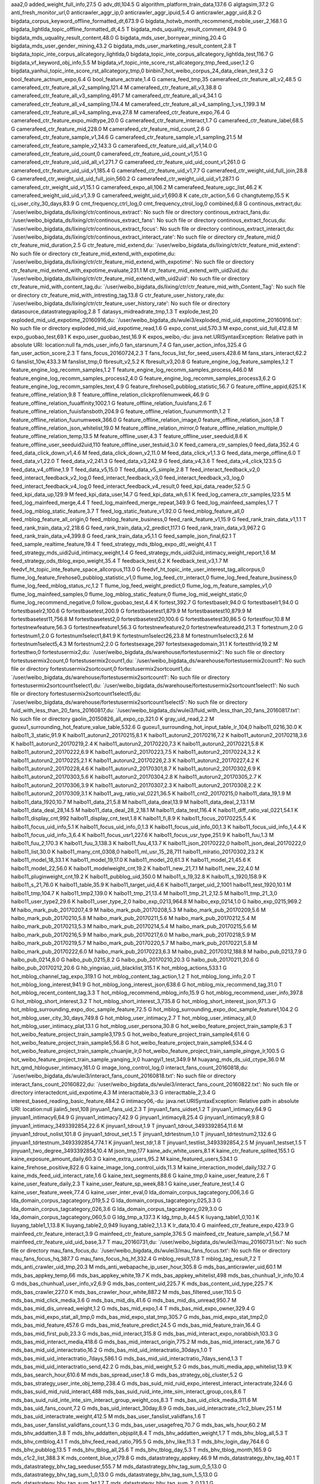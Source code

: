 aaa2,0
added_weight_full_info,27.5 G
adv_dtl,104.5 G
algorithm_platform_train_data,137.6 G
algtagsim,37.2 G
anti_fresh_monitor_url,0
anticrawler_aggr_ip,0
anticrawler_aggr_ipuid,5.4 G
anticrawler_aggr_uid,8.2 G
bigdata_corpus_keyword_offline_formatted_dt,673.9 G
bigdata_hotwb_month_recommend_mobile_user_2,168.1 G
bigdata_lightlda_topic_offline_formatted_dt,4.5 T
bigdata_mds_uquality_result_comment,494.9 G
bigdata_mds_uquality_result_content,48.0 G
bigdata_mds_user_bornyear_mining,20.4 G
bigdata_mds_user_gender_mining,43.2 G
bigdata_mds_user_marketing_result_content,2.8 T
bigdata_topic_inte_corpus_allcategory_lightlda,0
bigdata_topic_inte_corpus_allcategory_lightlda_test,116.7 G
bigdata_vf_keyword_obj_info,5.5 M
bigdata_vf_topic_inte_score_rst_allcategory_tmp_feed_user,1.2 G
bigdata_yanhui_topic_inte_score_rst_allcategory_tmp,0
binbin7_hot_weibo_corpus_24_data_clean_test,3.2 G
bool_feature_actnum_expo,6.4 G
bool_feature_actrate,1.4 G
camera_feed_tmp,35
camerafeed_ctr_feature_all_v2,48.5 G
camerafeed_ctr_feature_all_v2_sampling,121.4 M
camerafeed_ctr_feature_all_v3,38.8 G
camerafeed_ctr_feature_all_v3_sampling,491.7 M
camerafeed_ctr_feature_all_v4,34.1 G
camerafeed_ctr_feature_all_v4_sampling,174.4 M
camerafeed_ctr_feature_all_v4_sampling_1_vs_1,199.3 M
camerafeed_ctr_feature_all_v4_sampling_eva,27.8 M
camerafeed_ctr_feature_expo,76.4 G
camerafeed_ctr_feature_expo_midtype,20.0 G
camerafeed_ctr_feature_interact,1.7 G
camerafeed_ctr_feature_label,68.5 G
camerafeed_ctr_feature_mid,228.0 M
camerafeed_ctr_feature_mid_count,2.6 G
camerafeed_ctr_feature_sample_v1,34.6 G
camerafeed_ctr_feature_sample_v1_sampling,21.5 M
camerafeed_ctr_feature_sample_v2,143.3 G
camerafeed_ctr_feature_uid_all_v1,14.0 G
camerafeed_ctr_feature_uid_count,0
camerafeed_ctr_feature_uid_count_v1,15.1 G
camerafeed_ctr_feature_uid_uid_all_v1,271.7 G
camerafeed_ctr_feature_uid_uid_count_v1,261.0 G
camerafeed_ctr_feature_uid_uid_v1,185.4 G
camerafeed_ctr_feature_uid_v1,7.7 G
camerafeed_ctr_weight_uid_full_join,28.8 G
camerafeed_ctr_weight_uid_uid_full_join,560.2 G
camerafeed_ctr_weight_uid_uid_v1,287.1 G
camerafeed_ctr_weight_uid_v1,15.1 G
camerafeed_expo_all,106.2 M
camerafeed_feature_ugc_list,46.2 K
camerafeed_weight_uid_uid_v1,3.9 G
camerafeed_weight_uid_v1,690.8 K
cate_ctr_action,5.6 G
changtutemp,15.5 K
cj_user_city_30_days,83.9 G
cmt_frequency_ctrl_log,0
cmt_frequency_ctrol_log,0
combined,6.8 G
continous_extract,du: `/user/weibo_bigdata_ds/lixing/ctr/continous_extract': No such file or directory
continous_extract_fans,du: `/user/weibo_bigdata_ds/lixing/ctr/continous_extract_fans': No such file or directory
continous_extract_focus,du: `/user/weibo_bigdata_ds/lixing/ctr/continous_extract_focus': No such file or directory
continous_extract_interact,du: `/user/weibo_bigdata_ds/lixing/ctr/continous_extract_interact_rate': No such file or directory
ctr_feature_mid,0
ctr_feature_mid_duration,2.5 G
ctr_feature_mid_extend,du: `/user/weibo_bigdata_ds/lixing/ctr/ctr_feature_mid_extend': No such file or directory
ctr_feature_mid_extend_with_expotime,du: `/user/weibo_bigdata_ds/lixing/ctr/ctr_feature_mid_extend_with_expotime': No such file or directory
ctr_feature_mid_extend_with_expotime_evaluate,231.1 M
ctr_feature_mid_extend_with_uid2uid,du: `/user/weibo_bigdata_ds/lixing/ctr/ctr_feature_mid_extend_with_uid2uid': No such file or directory
ctr_feature_mid_with_content_tag,du: `/user/weibo_bigdata_ds/lixing/ctr/ctr_feature_mid_with_Content_Tag': No such file or directory
ctr_feature_mid_with_intresting_tag,13.8 G
ctr_feature_user_history_rate,du: `/user/weibo_bigdata_ds/lixing/ctr/ctr_feature_user_history_rate': No such file or directory
datasource_datastrategyapilog,2.8 T
datasys_midreadrate_tmp,1.3 T
explode_test,20
exploded_mid_uid_expotime_20160916,du: `/user/weibo_bigdata_ds/wulei3/exploded_mid_uid_expotime_20160916.txt': No such file or directory
exploded_mid_uid_expotime_read,1.6 G
expo_const_uid,570.3 M
expo_const_uid_full,412.8 M
expo_guobao_test,69.1 K
expo_user_guobao_test,16.9 K
expos_weibo,-du: java.net.URISyntaxException: Relative path in absolute URI: location:null
fa_mds_user_info,0
fan_starsnum,7.4 G
fan_user_action_infos,325.4 G
fan_user_action_score,2.3 T
fans_focus_20160724,2.3 T
fans_focus_list_for_seed_users,428.6 M
fans_stars_interact,62.2 G
fanslist_10w,433.3 M
fanslist_tmp,0
fbresult_v2,5.2 K
fbresult_v3,20.8 G
feature_engine_log_feature_samples,1.2 T
feature_engine_log_recomm_samples,1.2 T
feature_engine_log_recomm_samples_process,446.0 M
feature_engine_log_recomm_samples_process2,4.0 G
feature_engine_log_recomm_samples_process3,6.2 G
feature_engine_log_recomm_samples_text,4.9 G
feature_firehose0_pubblog_statistic,56.7 G
feature_offline_appid,625.1 K
feature_offline_relation,9.8 T
feature_offline_relation_clickprofilenumweek,46.9 G
feature_offline_relation_fuuaffinity,1002.1 G
feature_offline_relation_fuuisfans,2.6 T
feature_offline_relation_fuuisfansboth,204.9 G
feature_offline_relation_fuunummonth,1.2 T
feature_offline_relation_fuunumweek,366.0 G
feature_offline_relation_image,0
feature_offline_relation_json,1.8 T
feature_offline_relation_json_whitelist,19.0 M
feature_offline_relation_mirror,0
feature_offline_relation_multiple,0
feature_offline_relation_temp,13.5 M
feature_offline_user,4.3 T
feature_offline_user_seeduid,8.6 K
feature_offline_user_seeduid2uid,110
feature_offline_user_testuid,3.0 K
feed_camera_ctr_samples,0
feed_data,352.4 G
feed_data_click_down_v1,4.6 M
feed_data_click_down_v2,11.0 M
feed_data_click_v1,1.3 G
feed_data_merge_offline,6.0 T
feed_data_v1,22.0 T
feed_data_v2,241.3 G
feed_data_v3,242.9 G
feed_data_v4,3.6 T
feed_data_v4_click,123.5 G
feed_data_v4_offline,1.9 T
feed_data_v5,15.0 T
feed_data_v5_simple,2.8 T
feed_interact_feedback_v2,0
feed_interact_feedback_v2_log,0
feed_interact_feedback_v3,0
feed_interact_feedback_v3_log,0
feed_interact_feedback_v4_log,0
feed_interact_feedback_v4_result,0
feed_kpi_data_reader,52.5 G
feed_kpi_data_up,129.9 M
feed_kpi_data_user,14.7 G
feed_kpi_data_wh,6.1 K
feed_log_camera_ctr_samples,123.5 M
feed_log_mainfeed_merge,4.4 T
feed_log_mainfeed_merge_repeat,349.9 G
feed_log_mainfeed_samples,1.7 T
feed_log_mblog_static_feature,3.7 T
feed_log_static_feature_v1,92.0 G
feed_mblog_feature_all,0
feed_mblog_feature_all_origin,0
feed_mblog_feature_business,0
feed_rank_feature_v1,15.9 G
feed_rank_train_data_v1,1.1 T
feed_rank_train_data_v2,218.6 G
feed_rank_train_data_v2_predict,117.1 G
feed_rank_train_data_v3,967.2 G
feed_rank_train_data_v4,399.8 G
feed_rank_train_data_v5,1.1 G
feed_sample_json_final,62.1 T
feed_sample_realtime_feature,19.4 T
feed_strategy_mds_tblog_expo_dtl_weight,4.1 T
feed_strategy_mds_uidi2uid_intimacy_weight,1.4 G
feed_strategy_mds_uidi2uid_intimacy_weight_report,1.6 M
feed_strategy_ods_tblog_expo_weight,35.4 T
feedback_test,6.2 K
feedback_test_v3,1.7 M
feedvf_ht_topic_inte_feature_space_allcorpus,113.0 G
feedvf_ht_topic_inte_user_interest_tag_allcorpus,0
flume_log_feature_firehose0_pubblog_statistic_v1,0
flume_log_feed_ctr_interact,0
flume_log_feed_feature_business,0
flume_log_feed_mblog_status_rc,1.2 T
flume_log_feed_weight_predict,0
flume_log_m_feature_samples_v1,0
flume_log_mainfeed_samples,0
flume_log_mblog_static_feature,0
flume_log_mid_weight_static,0
flume_log_recommend_negative,0
follow_guobao_test,4.4 K
fortest,392.7 G
fortestbaselr,94.0 G
fortestbaselr1,94.0 G
fortestbaselr2,100.6 G
fortestbasetest,200.9 G
fortestbasetest1,879.9 M
fortestbasetest10,879.9 M
fortestbasetest11,756.8 M
fortestbasetest2,0
fortestbasetest20,100.6 G
fortestbasetest30,86.5 G
fortestfour,10.8 M
fortestnewfeature,56.3 G
fortestnewfeature1,56.3 G
fortestnewfeature2,0
fortestnewfeatureadd,21.3 T
fortestnum,2.0 G
fortestnum1,2.0 G
fortestnum1select1,841.9 K
fortestnum1select26,23.8 M
fortestnum1select3,2.6 M
fortestnum1select5,4.3 M
fortestnum2,2.0 G
fortestsexage,297
fortestsexagedomain,31.1 K
fortestthrid,19.2 M
fortesttwo,0
fortestusermix2,du: `/user/weibo_bigdata_ds/warehouse/fortestusermix2': No such file or directory
fortestusermix2count,0
fortestusermix2count1,du: `/user/weibo_bigdata_ds/warehouse/fortestusermix2count1': No such file or directory
fortestusermix2sortcount,0
fortestusermix2sortcount1,du: `/user/weibo_bigdata_ds/warehouse/fortestusermix2sortcount1': No such file or directory
fortestusermix2sortcount1select1,du: `/user/weibo_bigdata_ds/warehouse/fortestusermix2sortcount1select1': No such file or directory
fortestusermix2sortcount1select5,du: `/user/weibo_bigdata_ds/warehouse/fortestusermix2sortcount1select5': No such file or directory
fuid_with_less_than_20_fans_20160817,du: `/user/weibo_bigdata_ds/wulei3/fuid_with_less_than_20_fans_20160817.txt': No such file or directory
gaolin_20150826_all_expo_cp,321.0 K
gray_uid_read,2.2 M
guoxu1_surrounding_hot_feature_value_table,532.6 G
guoxu1_surrounding_hot_input_table_lr_104,0
haibo11_0216,30.0 K
haibo11_3_static,91.9 K
haibo11_autorun2_20170215,8.1 K
haibo11_autorun2_20170216,7.2 K
haibo11_autorun2_20170218,3.6 K
haibo11_autorun2_20170219,2.4 K
haibo11_autorun2_20170220,7.3 K
haibo11_autorun2_20170221,5.8 K
haibo11_autorun2_20170222,6.9 K
haibo11_autorun2_20170223,7.5 K
haibo11_autorun2_20170224,3.2 K
haibo11_autorun2_20170225,2.1 K
haibo11_autorun2_20170226,2.3 K
haibo11_autorun2_20170227,4.2 K
haibo11_autorun2_20170228,4.6 K
haibo11_autorun2_20170301,8.7 K
haibo11_autorun2_20170302,6.9 K
haibo11_autorun2_20170303,5.6 K
haibo11_autorun2_20170304,2.8 K
haibo11_autorun2_20170305,2.7 K
haibo11_autorun2_20170306,3.9 K
haibo11_autorun2_20170307,2.3 K
haibo11_autorun2_20170308,2.2 K
haibo11_autorun2_20170309,3.1 K
haibo11_avg_ratio_val_0221,36.5 K
haibo11_cnt2_20170215,0
haibo11_data_19,1.9 M
haibo11_data_1920,10.7 M
haibo11_data_21,5.8 M
haibo11_data_deal,13.9 M
haibo11_data_deal_2,13.1 M
haibo11_data_deal_28,14.5 M
haibo11_data_deal_28_2,18.1 M
haibo11_data_test,116.4 K
haibo11_diff_ratio_val_0221,54.1 K
haibo11_display_cnt,992
haibo11_display_cnt_test,1.8 K
haibo11_fi,8.9 K
haibo11_focus_20170225,5.4 K
haibo11_focus_uid_info,5.1 K
haibo11_focus_uid_info_0,1.3 K
haibo11_focus_uid_info_00,1.3 K
haibo11_focus_uid_info_1,4.4 K
haibo11_focus_uid_info_3,6.4 K
haibo11_focus_usr1,227.6 K
haibo11_focus_usr_type,251.9 K
haibo11_fuu,1.3 M
haibo11_fuu_2,170.3 K
haibo11_fuu_3,138.3 K
haibo11_fuu_4,13.7 K
haibo11_json_20170222,0
haibo11_json_deal_20170222,0
haibo11_list,30.0 K
haibo11_many_cnt_0308,0
haibo11_ml_usr_15_28,711
haibo11_mlratio_20170302,23.2 K
haibo11_model_18,33.1 K
haibo11_model_19,17.0 K
haibo11_model_20,61.3 K
haibo11_model_21,45.6 K
haibo11_model_22,56.0 K
haibo11_modelweight_cnt,19.2 K
haibo11_new_21,7.1 M
haibo11_new_22,4.0 M
haibo11_pluginweight_cnt,19.2 K
haibo11_pubblog_uid,350.0 M
haibo11_s_19,32.8 K
haibo11_s_1920,158.9 K
haibo11_s_21,76.0 K
haibo11_table,35.9 K
haibo11_target_uid,4.6 K
haibo11_target_uid_2,1001
haibo11_test_1920,10.1 M
haibo11_tmp,104.7 K
haibo11_tmp2,139.0 K
haibo11_tmp_21,13.4 M
haibo11_tmp_21_2,12.5 M
haibo11_tmp_21_3,0
haibo11_user_type2,29.6 K
haibo11_user_type_2,0
haibo_exp_0213,964.8 M
haibo_exp_0214,1.0 G
haibo_exp_0215,969.2 M
haibo_mark_pub_20170207,4.9 M
haibo_mark_pub_20170208,5.3 M
haibo_mark_pub_20170209,5.6 M
haibo_mark_pub_20170210,5.8 M
haibo_mark_pub_20170211,5.6 M
haibo_mark_pub_20170212,5.4 M
haibo_mark_pub_20170213,5.3 M
haibo_mark_pub_20170214,5.4 M
haibo_mark_pub_20170215,5.6 M
haibo_mark_pub_20170216,5.9 M
haibo_mark_pub_20170217,6.0 M
haibo_mark_pub_20170218,5.9 M
haibo_mark_pub_20170219,5.7 M
haibo_mark_pub_20170220,5.7 M
haibo_mark_pub_20170221,5.8 M
haibo_mark_pub_20170222,6.0 M
haibo_mark_pub_20170223,6.3 M
haibo_pub2_20170312,188.8 M
haibo_pub_0213,7.9 G
haibo_pub_0214,8.0 G
haibo_pub_0215,8.2 G
haibo_pub_20170210,20.3 G
haibo_pub_20170211,20.6 G
haibo_pub_20170212,20.6 G
hb_yingxiao_uid_blacklist,315.1 K
hot_mblog_actions,533.1 G
hot_mblog_channel_tag_expo,319.1 G
hot_mblog_content_tag_action,1.2 T
hot_mblog_long_info,2.0 T
hot_mblog_long_interest,941.9 G
hot_mblog_long_interest_json,638.6 G
hot_mblog_mix_recommend_tag,31.0 T
hot_mblog_recent_content_tag,3.3 T
hot_mblog_recommend_mblog_info,15.9 G
hot_mblog_recommend_user_info,397.8 G
hot_mblog_short_interest,3.2 T
hot_mblog_short_interest_3,735.8 G
hot_mblog_short_interest_json,971.3 G
hot_mblog_surrounding_expo_doc_sample_feature,72.5 G
hot_mblog_surrounding_expo_doc_sample_feature1,104.2 G
hot_mblog_user_city_30_days,749.8 G
hot_mblog_user_intimacy,2.7 T
hot_mblog_user_intimacy_all,0
hot_mblog_user_intimacy_plat,13.1 G
hot_mblog_user_persona,30.8 G
hot_weibo_feature_project_train_sample,6.3 T
hot_weibo_feature_project_train_sample3,179.5 G
hot_weibo_feature_project_train_sample4,61.6 G
hot_weibo_feature_project_train_sample5,56.8 G
hot_weibo_feature_project_train_sample6,534.4 G
hot_weibo_feature_project_train_sample_chuanjie_lr,0
hot_weibo_feature_project_train_sample_pingye_lr,100.5 G
hot_weibo_feature_project_train_sample_yanqing_lr,0
huangyi1_test,349.9 M
huayang_mds_ds_uid_ctype,36.0 M
hzt_qmd_hbloguser_intimacy,161.0 G
image_long_control_log,0
interact_fans_count_20160818,du: `/user/weibo_bigdata_ds/wulei3/interact_fans_count_20160818.txt': No such file or directory
interact_fans_count_20160822,du: `/user/weibo_bigdata_ds/wulei3/interact_fans_count_20160822.txt': No such file or directory
interactedcnt_uid_expotime,4.3 M
interacttable,3.3 G
interacttable_2,3.4 G
interest_based_reading_basic_feature,484.2 G
intimacy06,-du: java.net.URISyntaxException: Relative path in absolute URI: location:null
jialin5_test,108
jinyuan1_fans_uid,2.3 T
jinyuan1_fans_uidset,1.2 T
jinyuan1_intimacy,64.9 G
jinyuan1_intimacy6,64.9 G
jinyuan1_intimacy7,42.9 G
jinyuan1_intimacy8,25.4 G
jinyuan1_intimacy9,9.8 G
jinyuan1_intimacy_3493392854,22.6 K
jinyuan1_tdrout,1.9 T
jinyuan1_tdrout_3493392854,11.6 M
jinyuan1_tdrout_nolist,101.8 G
jinyuan1_tdrout_set,1.5 T
jinyuan1_tdrtestnum,1.0 T
jinyuan1_tdrtestnum2,132.6 G
jinyuan1_tdrtestnum_3493392854,774.1 K
jinyuan1_test_tdr,1.8 T
jinyuan1_testlist_3493392854,2.5 M
jinyuan1_testset,1.5 T
jinyuan1_two_degree_3493392854,10.4 M
json_tmp,177
kaine_adv_white_users,8.1 K
kaine_ctr_feature_splited,155.1 G
kaine_exposure_amount_daily,60.3 G
kaine_extra_users,95.2 M
kaine_featured_users,534.1 G
kaine_firehose_positive,822.6 G
kaine_image_long_control_uids,11.3 M
kaine_interaction_model_daily,132.7 G
kaine_mds_feed_uid_interact_rate,1.6 G
kaine_text_segments,88.6 G
kaine_tmp,0
kaine_user_feature,2.6 T
kaine_user_feature_daily,2.3 T
kaine_user_feature_sp_week,88.1 G
kaine_user_feature_test,1.4 G
kaine_user_feature_week,77.4 G
kaine_user_inter_eval,0
lda_domain_corpus_tagcategory_006,3.6 G
lda_domain_corpus_tagcategory_019,5.2 G
lda_domain_corpus_tagcategory_025,3.3 G
lda_domain_corpus_tagcategory_026,3.6 G
lda_domain_corpus_tagcategory_029,3.0 G
lda_domain_corpus_tagcategory_060,5.0 G
ldg_tmp_a,137.3 K
ldg_tmp_b,44.5 K
liuyang_table1_0,10.1 K
liuyang_table1_1,13.8 K
liuyang_table2_0,949
liuyang_table2_1,1.3 K
lr_data,10.4 G
mainfeed_ctr_feature_expo,423.9 G
mainfeed_ctr_feature_interact,3.9 G
mainfeed_ctr_feature_sample,376.5 G
mainfeed_ctr_feature_sample_v1,56.7 M
mainfeed_ctr_feature_uid_uid_base,3.7 T
mau_20160731,du: `/user/weibo_bigdata_ds/wulei3/mau_20160731.txt': No such file or directory
mau_fans_focus,du: `/user/weibo_bigdata_ds/wulei3/mau_fans_focus.txt': No such file or directory
mau_fans_focus_hq,387.7 G
mau_fans_focus_hq_hf,332.4 G
mblog_result,17.8 T
mblog_tag_result,7.2 T
mds_anti_crawler_uid_tmp,20.3 M
mds_anti_webapache_ip_user_hour,305.8 G
mds_bas_anticrawler_uid,60.1 M
mds_bas_appkey_temp,66
mds_bas_appkey_white,19.7 K
mds_bas_appkey_whitelist,498
mds_bas_chunhua1_lr_info,10.4 G
mds_bas_chunhua1_user_info_v2,6.9 G
mds_bas_content_uid,225.7 K
mds_bas_content_uid_type,225.7 K
mds_bas_crawler,227.0 K
mds_bas_crawler_hour_white,887.2 M
mds_bas_filtered_user,110.5 G
mds_bas_mid_click_media,3.6 G
mds_bas_mid_dis,41.6 G
mds_bas_mid_dis_unread,950.7 M
mds_bas_mid_dis_unread_weight,1.2 G
mds_bas_mid_expo,1.4 T
mds_bas_mid_expo_owner,329.4 G
mds_bas_mid_expo_stat_all_tmp,0
mds_bas_mid_expo_stat_tmp,305.7 G
mds_bas_mid_expo_stat_tmp2,0
mds_bas_mid_feature,457.6 G
mds_bas_mid_feature_predict,24.5 G
mds_bas_mid_feature_train,16.4 G
mds_bas_mid_first_pub,23.3 G
mds_bas_mid_interact,315.8 G
mds_bas_mid_interact_expo_norabbish,103.3 G
mds_bas_mid_interact_media,418.6 G
mds_bas_mid_interact_origin,775.2 M
mds_bas_mid_interact_rate,16.7 G
mds_bas_mid_uid_interactratio,16.2 G
mds_bas_mid_uid_interactratio_30days,1.0 T
mds_bas_mid_uid_interactratio_7days,586.1 G
mds_bas_mid_uid_interactratio_7days_send,1.3 T
mds_bas_mid_uid_interactratio_send,42.2 G
mds_bas_mid_weight,5.2 G
mds_bas_multi_media_app_whitelist,13.9 K
mds_bas_search_hour,610.6 M
mds_bas_spread_user,1.8 G
mds_bas_strategy_obj_cluster,5.2 G
mds_bas_strategy_user_inte_obj_temp,238.4 G
mds_bas_suid_mid_ruid_expo_interest_interact_interactrate,324.6 G
mds_bas_suid_mid_ruid_interact,488
mds_bas_suid_ruid_inte_inte_sim_interact_group_cos,8.6 T
mds_bas_suid_ruid_inte_inte_sim_interact_group_weight_cos,8.3 T
mds_bas_uid_click_media,311.6 M
mds_bas_uid_fans_count,7.2 G
mds_bas_uid_interact_30day,8.9 G
mds_bas_uid_interactrate_c1c2_bluev,25.1 M
mds_bas_uid_interactrate_weight,412.5 M
mds_bas_user_fanslist_validfans,1.6 T
mds_bas_user_fanslist_validfans_count,1.3 G
mds_bas_user_usagefreq,70.7 G
mds_bas_wls_hour,60.2 M
mds_bhv_addatten,3.8 T
mds_bhv_addatten_objsplit,8.4 T
mds_bhv_addatten_weight,1.7 T
mds_bhv_blog_all,5.3 T
mds_bhv_cmtblog,4.1 T
mds_bhv_feed_read_ratio,795.5 G
mds_bhv_like,11.3 T
mds_bhv_login_day,764.6 G
mds_bhv_pubblog,13.5 T
mds_bhv_tblog_all,25.6 T
mds_bhv_tblog_day,5.3 T
mds_bhv_tblog_month,165.9 G
mds_c1c2_list,388.3 K
mds_content_blue_v,179.8 G
mds_datastrategy_appkey,46.9 M
mds_datastrategy_bhv_tag,40.1 T
mds_datastrategy_bhv_tag_seeduser,555.7 M
mds_datastrategy_bhv_tag_sum_0_5,13.0 G
mds_datastrategy_bhv_tag_sum_1_0,13.0 G
mds_datastrategy_bhv_tag_sum_1_5,13.0 G
mds_datastrategy_bhv_tag_sum_1st,1.7 T
mds_datastrategy_bhv_tag_sum_2_0,13.1 G
mds_datastrategy_bhv_tag_sum_2nd,1.2 T
mds_datastrategy_bhv_tag_sum_3_0,13.1 G
mds_datastrategy_bhv_tag_sum_3rd,9.4 T
mds_datastrategy_bhv_tag_sum_4_0,13.2 G
mds_datastrategy_bhv_tag_sum_hb,12.1 G
mds_datastrategy_bhv_tag_sum_hb_3,12.1 G
mds_datastrategy_bhv_tag_sum_seeduser,1.2 G
mds_datastrategy_bhv_tag_sum_seeduser_1st,536.7 M
mds_datastrategy_bhv_tag_sum_seeduser_2nd,487.4 M
mds_datastrategy_bhv_tag_sum_seeduser_3rd,3.6 G
mds_datastrategy_device_tag,109.5 M
mds_datastrategy_feature_multimedia_base_data,356.2 G
mds_datastrategy_feed_clickprofile,203.6 G
mds_datastrategy_feed_clickprofile_7days,1.1 T
mds_datastrategy_feed_clickprofile_pc,54.6 G
mds_datastrategy_feed_clickprofile_wl,354.0 G
mds_datastrategy_feed_deliverrate,0
mds_datastrategy_feed_expo_weight,0
mds_datastrategy_feed_expo_weight_rc,29.4 T
mds_datastrategy_feed_filter_receive_data_report,220.9 K
mds_datastrategy_feed_filter_send_data_report,190.1 K
mds_datastrategy_feed_interest_weekly,5.4 T
mds_datastrategy_feed_interest_weekly_0_5,13.1 G
mds_datastrategy_feed_interest_weekly_1,98.4 G
mds_datastrategy_feed_interest_weekly_1_0,13.1 G
mds_datastrategy_feed_interest_weekly_1_5,13.1 G
mds_datastrategy_feed_interest_weekly_1st,1.8 T
mds_datastrategy_feed_interest_weekly_2_0,13.1 G
mds_datastrategy_feed_interest_weekly_2nd,1.2 T
mds_datastrategy_feed_interest_weekly_3_0,13.1 G
mds_datastrategy_feed_interest_weekly_3rd,9.5 T
mds_datastrategy_feed_interest_weekly_4_0,13.1 G
mds_datastrategy_feed_interest_weekly_hb,12.0 G
mds_datastrategy_feed_interest_weekly_hb_2,12.1 G
mds_datastrategy_feed_interest_weekly_hb_3,12.1 G
mds_datastrategy_feed_interest_weekly_seeduser,14.9 M
mds_datastrategy_feed_interest_weekly_seeduser_1st,3.0 M
mds_datastrategy_feed_interest_weekly_seeduser_2nd,2.5 M
mds_datastrategy_feed_interest_weekly_seeduser_3rd,32.7 M
mds_datastrategy_feed_interestmatchdegree,10.0 T
mds_datastrategy_feed_quality_content_uid,7.1 K
mds_datastrategy_feed_range_unread_data_report,129
mds_datastrategy_feed_readrate,116.8 G
mds_datastrategy_feed_recommend_sample,0
mds_datastrategy_feed_recommend_twohop,3.0 T
mds_datastrategy_feed_report,22.3 G
mds_datastrategy_feed_send_weight,1.8 T
mds_datastrategy_feed_send_weight_rc,622.9 G
mds_datastrategy_feed_struct_type_expo_diff,1.1 M
mds_datastrategy_feed_twodegreerelation_v1,101.2 M
mds_datastrategy_feed_twodegreerelationset_v1,58.9 M
mds_datastrategy_feed_unread_gender_age_tag_interactrate,5.2 M
mds_datastrategy_feed_unread_interactrate,314.1 G
mds_datastrategy_feed_unread_interactrate_ctr,20.5 G
mds_datastrategy_page_interact_rate,5.8 M
mds_datastrategy_page_relate_interact,117.4 M
mds_datastrategy_realtime_samples,38.1 G
mds_datastrategy_unread_pool_ctr_feature_all,423.5 G
mds_datastrategy_user_type,21.3 G
mds_datastrategy_userseed,106.1 M
mds_datastrategy_userseed_expoinfo,9.8 G
mds_datastrategy_userseed_expoinfo_fix,86.8 M
mds_datastrategy_userseed_fix,6.5 K
mds_datasys_fa_fanslist,110.5 G
mds_datasys_fa_userinfo,1.1 G
mds_datasys_feed_list,0
mds_datasys_user_dynamic,61.6 G
mds_demo_seeduid_follow,55.7 M
mds_ds_cvtype_stats,862.1 K
mds_ds_feed_new_user,0
mds_ds_feed_new_user_tag,10.7 G
mds_ds_feed_new_user_tag1_all,1.3 T
mds_ds_feed_new_user_tag1_incr,203.8 G
mds_ds_feed_new_user_tag1_rm,147.1 G
mds_ds_feed_new_user_tag2_all,2.5 T
mds_ds_feed_new_user_tag2_incr,371.8 G
mds_ds_feed_new_user_tag2_rm,270.7 G
mds_ds_low_interact,40.3 G
mds_ds_mid_tag_tmp,2.4 M
mds_ds_tag_uids,33.5 G
mds_ds_tag_uidsum,12.1 K
mds_ds_uid,10.2 K
mds_ds_uid_ctype,47.9 M
mds_ds_uid_ctype_expos,15.4 G
mds_ds_uid_ctype_stats,8.6 M
mds_ds_uid_mid_tmp,0
mds_ds_uid_tag,139.1 M
mds_ds_uid_tag_weight,1.1 G
mds_expo_adv_weight,49.4 G
mds_expo_interact_feedback_v3_tmp,585.2 M
mds_expo_interact_v2,2.5 K
mds_expo_interact_v3,366.3 M
mds_expo_mid_weight,6.5 T
mds_fans_interact_one_week,9.0 G
mds_feed_click_profile_interact,177.5 G
mds_feed_const_user_expo,7.8 G
mds_feed_const_user_type,22.6 G
mds_feed_const_weight_diff,179.2 G
mds_feed_ctrl_weight,209.0 G
mds_feed_duration_feature_table,146.2 G
mds_feed_expo_location,910.3 G
mds_feed_expo_predict_271_data,28.1 G
mds_feed_expo_quality_weight,960.7 G
mds_feed_expo_weight,3.7 T
mds_feed_interact_feedback_v4_result,6.7 T
mds_feed_light_relation,8.6 G
mds_feed_light_relation_weight,9.0 G
mds_feed_log_weight_predict,2.0 T
mds_feed_log_weight_predict_1000,58.9 G
mds_feed_rcfile_tmp,584.3 G
mds_feed_recommand_fpgrwoth_uidlist,147.1 K
mds_feed_strategy_click_profile,51.0 G
mds_feed_strategy_click_profile_7days,78.1 G
mds_feed_strategy_click_profile_pc,14.2 G
mds_feed_strategy_click_profile_wl,86.2 G
mds_feed_strategy_expo_combine,178.7 G
mds_feed_strategy_expo_gained_weight_and_label_with_interact_rate_v2,12.8 G
mds_feed_strategy_expo_gained_weight_with_interact_rate,1.5 T
mds_feed_strategy_expo_gained_weight_with_interact_rate_v2,194.1 G
mds_feed_strategy_expo_gained_weight_with_interact_rate_v2_comp,64.9 G
mds_feed_strategy_expo_gained_weight_with_interact_rate_v3,11.9 G
mds_feed_strategy_expo_gained_weight_with_intimacy,4.6 G
mds_feed_strategy_expo_log_reduce,16.2 G
mds_feed_strategy_expo_log_reduce_v2,75.5 G
mds_feed_strategy_expo_merge,848.5 G
mds_feed_strategy_expo_merge_v2,102.4 G
mds_feed_strategy_expo_merge_v2_comp,36.3 G
mds_feed_strategy_expo_merge_v3,6.3 G
mds_feed_strategy_expo_split,0
mds_feed_strategy_expo_unexpo,54.6 G
mds_feed_strategy_expo_with_interact,363.4 G
mds_feed_strategy_expo_with_weight_labe_merge_v2,7.6 G
mds_feed_strategy_feature_engineering_gbdt,12.9 G
mds_feed_strategy_feature_engineering_ranking,841.9 M
mds_feed_strategy_feature_engineering_ranking_v10,4.8 G
mds_feed_strategy_feature_engineering_ranking_v11,31.0 G
mds_feed_strategy_feature_engineering_ranking_v12,77.9 G
mds_feed_strategy_feature_engineering_ranking_v13,220.1 G
mds_feed_strategy_feature_engineering_ranking_v14,863.4 G
mds_feed_strategy_feature_engineering_ranking_v15,29.5 G
mds_feed_strategy_feature_engineering_ranking_v16,94.7 G
mds_feed_strategy_feature_engineering_ranking_v17,701.1 G
mds_feed_strategy_feature_engineering_ranking_v2,1002.4 M
mds_feed_strategy_feature_engineering_ranking_v3,15.0 G
mds_feed_strategy_feature_engineering_ranking_v4,17.6 G
mds_feed_strategy_feature_engineering_ranking_v5,59.9 G
mds_feed_strategy_feature_engineering_ranking_v5_samples,3.3 G
mds_feed_strategy_feature_engineering_ranking_v6,11.7 G
mds_feed_strategy_feature_engineering_ranking_v7,228.7 G
mds_feed_strategy_feature_engineering_ranking_v8,131.1 G
mds_feed_strategy_feature_engineering_ranking_v9,10.4 G
mds_feed_strategy_gain_weight_analysis,609.9 G
mds_feed_strategy_interactratio_ctype,3.6 M
mds_feed_strategy_interactratio_tmp,406.4 M
mds_feed_strategy_reranking_result,8.0 T
mds_feed_strategy_reranking_result_v2,2.9 T
mds_feed_strategy_reranking_result_v2_comp,1.2 T
mds_feed_strategy_reranking_result_v3,188.3 G
mds_feed_strategy_reranking_with_weight_label_result_v2,110.2 G
mds_feed_strategy_uid_interactratio,10.9 K
mds_feed_strategy_unexpo_gained_weight_and_label_with_interact_rate_v2,446.0 G
mds_feed_strategy_unexpo_gained_weight_with_interact_rate,1.9 T
mds_feed_strategy_unexpo_gained_weight_with_interact_rate_v2,8.5 T
mds_feed_strategy_unexpo_gained_weight_with_interact_rate_v2_comp,2.6 T
mds_feed_strategy_unexpo_gained_weight_with_interact_rate_v3,400.0 G
mds_feed_strategy_unexpo_gained_weight_with_intimacy,209.2 G
mds_feed_strategy_unexpo_log_reduce,1003.1 G
mds_feed_strategy_unexpo_log_reduce_v2,2.7 T
mds_feed_strategy_unexpo_merge,1.2 T
mds_feed_strategy_unexpo_merge_v2,4.0 T
mds_feed_strategy_unexpo_merge_v2_comp,1.6 T
mds_feed_strategy_unexpo_merge_v3,254.0 G
mds_feed_strategy_unexpo_with_weight_label_merge_v2,296.8 G
mds_feed_strategy_user_taglibsvm,835.7 M
mds_feed_strategy_zt_ranking_no_user_info,35.4 G
mds_feed_strategy_zt_ranking_with_user_info,52.5 G
mds_feed_strategy_zt_ranking_with_user_info_minus_one,16.3 G
mds_feed_strategy_zt_ranking_with_user_info_plus_one,16.3 G
mds_feed_strategy_zt_ranking_with_user_info_v2,116.7 G
mds_feed_uid_ia_tum,7.6 G
mds_feed_uid_ia_tum_7day,21.9 G
mds_feed_uid_ia_tum_7day_temp,928.5 M
mds_feed_uid_interact_rate,67.1 G
mds_feed_uid_interact_rate4,203.1 M
mds_feed_uid_interact_rate_tmp,47.4 G
mds_feed_uid_interact_rate_tmp2,32.4 G
mds_feed_uid_interact_rate_tmp3,46.3 G
mds_feed_uid_interact_rate_tmp4,440.5 M
mds_feed_uid_interact_rate_update_status,1.3 K
mds_feed_uid_interact_tmp,1.7 G
mds_feed_uid_media,53.5 M
mds_feed_unread_user_type,3.1 T
mds_feed_user_age_gender_rc,10.9 T
mds_feed_user_bias_feature,844.9 G
mds_feed_wbcamera_mid_expo,5.9 G
mds_feed_wbcamera_mid_interact,3.4 M
mds_feed_wbcamera_mid_uid_interactratio,2.3 G
mds_feed_wbcamera_mid_uid_interactratio_7days,6.4 G
mds_feedback_v2,1.5 K
mds_has_inte_tag_ldg,368.2 G
mds_has_inte_tag_vector,91.4 G
mds_hotblog_uid_hotrate_30days_json,60.9 M
mds_interact_feedback_result_v3,27.6 G
mds_mid_readtime_dis,4.3 G
mds_mid_uid_readtime,120.4 G
mds_newuser_interact_feedback_result,304.1 G
mds_obj_article_lib,13.5 T
mds_online_pool_mid_weight,412.6 G
mds_online_pool_weight_read_ratio,4.7 G
mds_search_click_day,713.7 G
mds_search_click_dtl,3.2 T
mds_search_keyword_day,26.6 G
mds_strategy_bhv_recomm_negative,0
mds_strategy_daoguang1_expo_interact_receive_dtl,8.9 T
mds_strategy_daoguang1_expo_receive_dtl,12.0 T
mds_strategy_daoguang1_interact_receive_dtl,2.6 T
mds_strategy_daoguang1_user_sim_interact_table,8.5 T
mds_strategy_distribution_log,57.9 G
mds_strategy_distribution_other_log,6.9 M
mds_strategy_expo_interact_mid_weight_datasys,654.5 M
mds_strategy_expo_interact_mid_weight_dynamic_datasys,1.1 G
mds_strategy_expo_interact_relationship_datasys,1.1 G
mds_strategy_expo_interact_relationship_datasys_v1,481.0 M
mds_strategy_expo_interact_test,3.5 K
mds_strategy_expo_interact_uid_type_weight_datasys,2.0 G
mds_strategy_expo_interact_uid_uid_weight_datasys,2.0 G
mds_strategy_expo_interact_uid_weight_datasys,637.0 M
mds_strategy_feed_app_interactrate,162.9 M
mds_strategy_feed_app_interactrate_30days,161.5 M
mds_strategy_feed_app_interactrate_7days,52.6 M
mds_strategy_feed_bhv_blog_all,1.5 T
mds_strategy_feed_bhv_blog_all_mid,302.1 M
mds_strategy_feed_bhv_blog_all_uid,1.1 G
mds_strategy_feed_bhv_blog_all_uid2mid,101.7 G
mds_strategy_feed_bhv_blog_all_uid2mid_temp,84.0 K
mds_strategy_feed_bhv_blog_all_uid2uid,102.7 G
mds_strategy_feed_bhv_blog_union_uid,693.2 M
mds_strategy_feed_bhv_blog_union_uid2mid,0
mds_strategy_feed_bhv_blog_union_uid2uid,97.3 G
mds_strategy_feed_bhv_click,6.5 T
mds_strategy_feed_bhv_click_statistic,182
mds_strategy_feed_bhv_click_temp,392.4 K
mds_strategy_feed_bhv_pubblog,2.1 M
mds_strategy_feed_bhv_pubblog_tudou,1.2 K
mds_strategy_feed_expo,156
mds_strategy_feed_free_high_read_log,848.8 G
mds_strategy_feed_interact,36.9 K
mds_strategy_feed_mid,2.2 K
mds_strategy_feed_mid_interact,1.7 G
mds_strategy_feed_mid_uid_weight,0
mds_strategy_feed_pub,3.4 K
mds_strategy_feed_pubcnt,5.9 K
mds_strategy_feed_read,28.1 K
mds_strategy_feed_statistic,40.0 K
mds_strategy_feed_statistic_temp,342
mds_strategy_feed_tblog_iar,323.7 M
mds_strategy_feed_uid2mid_click,126.9 G
mds_strategy_feed_uid2uid_interact,731.3 G
mds_strategy_feed_uid2uid_interact_30day,5.3 T
mds_strategy_feed_uid2uid_interact_7day,2.2 T
mds_strategy_feed_uid_mid_read_detail,0
mds_strategy_feed_uid_mid_read_detail_appid,730.4 M
mds_strategy_feed_uid_mid_read_detail_expoandfwd,1.2 G
mds_strategy_feed_uid_mid_read_detail_merge,2.7 G
mds_strategy_feed_uid_mid_read_detail_metaread,0
mds_strategy_feed_uid_weight_wanghong,7.4 K
mds_strategy_feed_uid_weight_whitelist,64
mds_strategy_feed_user,17.1 K
mds_strategy_feed_user_history_interact_30day,604.2 G
mds_strategy_feed_user_history_interact_7day,36.7 G
mds_strategy_filtered_user_info,146.4 G
mds_strategy_fixed_all,462.6 M
mds_strategy_lihan3_bhv_at,0
mds_strategy_lihan3_bhv_at_r,0
mds_strategy_lihan3_bhv_merge,9.2 T
mds_strategy_lihan3_bhv_merge_backward,161.8 G
mds_strategy_lihan3_bhv_merge_toward,973.4 G
mds_strategy_lihan3_bhv_pl,0
mds_strategy_lihan3_bhv_pl_r,1013.5 M
mds_strategy_lihan3_bhv_zan,0
mds_strategy_lihan3_bhv_zan_r,1.8 G
mds_strategy_lihan3_bhv_zf,3.5 G
mds_strategy_lihan3_bhv_zf_r,0
mds_strategy_lihan3_dfanslist,2.5 T
mds_strategy_lihan3_expo_receive_dtl,212.6 G
mds_strategy_lihan3_gzlist_level,1.3 T
mds_strategy_lihan3_hf_level,101.8 G
mds_strategy_lihan3_history_interact_dtl,9.6 T
mds_strategy_lihan3_history_interact_dtl_new,1.7 T
mds_strategy_lihan3_interact_receive_dtl,3.3 G
mds_strategy_lihan3_rel,14.7 G
mds_strategy_lihan3_rel_r,2.5 G
mds_strategy_lihan3_table,87.2 G
mds_strategy_personal_feed_mid,3.9 T
mds_strategy_personal_feed_uid,33.9 G
mds_strategy_personal_feed_uid_mid,0
mds_strategy_personal_feed_uid_mysql,578.8 M
mds_strategy_personal_feed_uid_uid,28.7 T
mds_strategy_personal_feed_uid_uid_forapi,308.2 G
mds_strategy_personal_feed_uid_uid_mysql,25.5 G
mds_strategy_personal_feed_uid_uid_status,9.4 G
mds_strategy_receive_remove_info,0
mds_strategy_report_filter_receive_data,115.9 K
mds_strategy_report_filter_receive_data_20160831,du: `/user/weibo_bigdata_ds/wulei3/mds_strategy_report_filter_receive_data_20160831': No such file or directory
mds_strategy_report_filter_send_data,111.8 K
mds_strategy_send_expo_info,548.8 G
mds_strategy_send_remove_info,0
mds_strategy_transmit_fixed,2.7 G
mds_strategy_user_expo_interact_datasys,719.9 M
mds_strategy_user_expo_interact_guobao_test,15.5 K
mds_strategy_user_expo_interact_relationship_datasy,1.2 G
mds_strategy_user_expo_interact_relationship_datasy_review,481.0 M
mds_strategy_user_expo_interact_relationship_datasys,0
mds_strategy_user_interact,11.3 G
mds_strategy_user_interact_3d,6.0 G
mds_strategy_user_interact_3d_v1,5.4 G
mds_strategy_user_interact_all_intimacy_relatinship,2.5 G
mds_strategy_user_interact_all_intimacy_relationship_3d,8.7 G
mds_strategy_user_interact_all_intimacy_relationship_3d_datasys,4.1 M
mds_strategy_user_interact_all_intimacy_relationship_attend_3d,8.7 G
mds_strategy_user_interact_all_intimacy_relationship_datasys,1.3 M
mds_strategy_user_interact_intimacy,1.9 G
mds_strategy_user_interact_intimacy_3d,7.0 G
mds_strategy_user_interact_intimacy_follow,2.0 G
mds_strategy_user_interact_intimacy_follow_3d,7.3 G
mds_strategy_user_interact_intimacy_relatinship,2.2 G
mds_strategy_user_interact_intimacy_relationship_3d,7.6 G
mds_strategy_user_interact_intimacy_relationship_3d_v1,7.1 G
mds_strategy_user_interact_relationship_3d,9.2 G
mds_strategy_user_interact_relationship_3d_datasys,3.9 M
mds_strategy_user_interact_relationship_datasys,10.7 M
mds_strategy_user_interact_relationship_tmp,29.3 G
mds_strategy_user_interact_total_sum,899.4 M
mds_strategy_user_intimacy_attend_tmp,21.6 G
mds_strategy_user_intract_relation,23.9 G
mds_strategy_user_intract_relationship_2days_tmp,44.9 G
mds_strategy_user_intract_relationship_3days_tmp,65.7 G
mds_strategy_weight_evaluate,31.3 G
mds_strategy_weight_evaluate_boost,141.9 M
mds_strategy_weight_evaluate_uid,18.5 G
mds_tblog_article_cont_tag,8.0 T
mds_tblog_cont_tag,16.2 T
mds_tblog_cont_tag_day,3.1 T
mds_tblog_expo_dtl,217.7 T
mds_tblog_expo_dtl_254,42.4 T
mds_tblog_expo_dtl_254_owner,759.9 G
mds_tblog_expo_dtl_255,263.2 G
mds_tblog_expo_dtl_feed,14.6 T
mds_tblog_expo_user_day,4.0 T
mds_tblog_long_content,12.9 T
mds_tblog_read_dtl,45.0 T
mds_tblog_read_mid_day,15.2 T
mds_tblog_video_cont_tag,548.3 G
mds_uid2uid_click_profile_pc,3.7 G
mds_uid2uid_interact_change,4.0 G
mds_uid2uid_interact_change_sd,4.0 G
mds_uid2uid_interact_with_clickprofile,98.8 M
mds_uid2uid_interact_with_clickprofile_dis,54.0 M
mds_uid2uid_interact_with_clickprofile_dis_sd,68.5 M
mds_uid2uid_profile_from_myfollow,181.0 M
mds_uid2uid_specialgroup,575.0 G
mds_uid_recv_list,2.2 G
mds_uid_uid_intimacy,25.4 T
mds_unread_back_fresh_expo_info,52.7 M
mds_unread_back_fresh_expo_info_detail,178.6 M
mds_unread_pool_refresh,23.1 M
mds_unread_pool_weight_read_ratio,6.7 G
mds_unread_weight_read_ratio,560.2 M
mds_uquality_user_class,216.0 G
mds_user_ability_category,908.7 M
mds_user_ability_obj,638.3 M
mds_user_ability_tag,871.7 M
mds_user_active_day,693.9 G
mds_user_active_month,59.3 G
mds_user_expo_guobao_test,15.5 K
mds_user_fanslist,-du: java.net.URISyntaxException: Relative path in absolute URI: location:null
mds_user_growth_model_under_clocking,2.0 T
mds_user_info,69.8 T
mds_user_inte_category,237.9 G
mds_user_inte_obj,7.1 T
mds_user_inte_tag,552.0 G
mds_user_inte_tag_vector,54.3 G
mds_user_interact_intimacy_2days_tmp,42.5 G
mds_user_interact_intimacy_3days_tmp,62.2 G
mds_user_reciplist,8.6 T
mds_user_refresh_block,144.6 G
mds_user_relation_sum,9.7 T
mds_user_type_strategy,476.0 M
mds_view_ods_tblog_real_read,422.2 G
mds_wls_device_uid_mapping,54.4 T
mds_wls_device_uid_mapping_all,26.0 T
mds_wls_device_uid_mapping_month,74.6 G
mds_wls_encode_bhv,121.4 T
mds_wls_url_uid_ip_mapping_hour,7.0 T
mid_ctr_predict_log,0
mid_dynamic_sampling,82.3 M
mid_expo_union,595.3 G
mid_expo_with_group_order,0
mid_uid_expotime_20160916,du: `/user/weibo_bigdata_ds/wulei3/mid_uid_expotime_20160916.txt': No such file or directory
mid_uid_expotime_irate_weight_read,0
mid_uid_expotime_irate_weight_unread,0
mid_uid_expotime_read,965.2 M
mid_uid_expotime_unread,30.5 G
mid_uid_personal_weights,du: `/user/weibo_bigdata_ds/wulei3/mid_uid_personal_weights.txt': No such file or directory
mid_uid_personal_weights_date,11.1 G
mid_uid_personal_weights_norm,du: `/user/weibo_bigdata_ds/wulei3/mid_uid_personal_weights_norm.txt': No such file or directory
mid_weight_dynamic_final,13.0 M
mid_weight_dynamic_format,3.7 G
mid_weight_dynamic_log,0
mid_weight_dynamic_log_20151101,22.4 M
mid_weight_static_log,0
mids27_24_chunhua1,4.8 M
mids_adv_tag,700.7 G
mids_feed_feature_v2_huayang,31.5 G
mids_strategy_feed_adv_tag,976.4 G
mids_strategy_feed_adv_tag_v2,152.5 G
ml_feature_analysis_online,28.4 M
ml_static_display_cnt,427
namelist_adv,19.5 K
namelist_adv_govn,1.8 K
namelist_adv_media,17.6 K
new_weight,3.4 G
new_weight_2,3.5 G
newfortest,420.1 G
newuser_feedback_result,0
newuser_interact_feedback_result,0
ocr_log_info,66.6 G
ocr_ninepic_mid,1.3 M
ocr_pids_info,49.3 M
ods_anti_sass_log,26.5 T
ods_apache_weibo,40.7 T
ods_apache_weibo_monitor_table,51.5 G
ods_bas_user_interact_score_dtl,13.1 T
ods_bhv_fanlaji_controlrate,36.7 G
ods_bhv_media,5.2 G
ods_bhv_tblog,103.8 T
ods_dim_appkey,773.8 G
ods_dim_area,67.3 K
ods_dim_content_uid,498.4 K
ods_dim_inte_category_tag,221.5 K
ods_dim_tblog_category_ability,55.1 K
ods_dim_tblog_obj_info,457.1 M
ods_dim_tblog_object_ability,441.2 M
ods_dim_tblog_object_category,849.6 M
ods_dim_tblog_object_info,1.1 G
ods_dim_user_status,38
ods_dm_darwin_tblog_ad,511.0 G
ods_plat_api_control_strategy_log,40.0 T
ods_plat_api_dealed,133.7 T
ods_plat_api_orig,28.7 T
ods_plat_api_orig_monitor_table,1.4 T
ods_prod_hao_user_info,121.3 G
ods_suda_uatrack_log_weibo,0
ods_tblog_client_read_log,14.3 T
ods_tblog_cmt_content,1.9 T
ods_tblog_content,19.8 T
ods_tblog_expo,253.5 T
ods_tblog_expo_254,285.3 G
ods_tblog_expo_hour,6.7 T
ods_tblog_hotmblog_exposure_storage,51.5 T
ods_tblog_read_log,96.8 T
ods_tblog_read_num,183.4 T
ods_tblog_real_read,114.0 G
ods_user_base_info,77.5 T
ods_user_fanslist,12.1 T
ods_user_group_info,32.1 T
ods_user_group_member_info,12.2 T
ods_user_v_info,336.6 G
ods_user_v_info_ex,383.0 G
ods_wls_encode_bhv,431.9 T
ods_wls_login,119.7 T
ods_wls_search_log,32.9 G
ods_wls_wap_base,92.3 T
ods_wls_wap_base_monitor_table,14.6 G
ods_wls_wap_base_urlfilter_table,165.0 G
offline_user_feature_sync,1.1 T
ols_object_click_log,829.1 G
people_attack_word,2.6 K
personalized_rank_train_data,0
pr_statistics,du: `/user/weibo_bigdata_ds/wulei3/result/lt-1k-pr-result.hive': No such file or directory
predict_foryanhui_mid,1.7 G
privds_ctr_predict_features_dict,167.5 K
privds_ctr_predict_features_dict_name,112.5 K
privds_ctr_predict_instances,416.0 G
privds_ctr_predict_instances_vec,464.4 G
privds_ctr_predict_instances_vec_trail,362.5 G
privds_hot_uquality,1.4 G
privds_hotmb_trail_hour_0702_7days,14.2 M
privds_hotmb_voters,51.5 M
real_read_model_train_chunhua,du: `real_read_model_train_chunhua': No such file or directory
result_extract_test,1.3 K
result_test,2.7 K
seeduid,825
spark_predict_label,40.1 M
spider_ipuid_table,26.5 K
spider_uid_table,18.6 K
star_fansnum,du: `/user/weibo_bigdata_ds/wulei3/star_fansNum': No such file or directory
strategy_case,14.6 M
strategy_case_uid,8.3 K
strategy_ods_tblog_expo_detail,321.7 G
surrounding_hot_expose_log,72.0 G
surrounding_hot_input_table,13.8 G
table_like_cnt,0
tblog_like_cnt,228.6 G
tblog_like_cnt_1,228.6 G
temp_6_ods_tblog_expo_guoxing,0
temp_adv_blue_v,419.2 M
temp_adv_common,10.3 M
temp_appid,1.9 K
temp_attack_report,28.8 K
temp_strategy_mid_chunhua1,509.2 M
test_guobao,110
test_hive_wuxian,3.1 K
test_udf,32
testmiddle,3.7 T
tmp_41891_mid,1.6 K
tmp_adv_level_by_user_type,321.2 M
tmp_adv_level_by_user_type_expo,1.0 M
tmp_adv_level_by_user_type_info,438.8 M
tmp_app_control,188.9 K
tmp_app_control_test,192
tmp_app_new,203.6 K
tmp_app_new_conrate,3.9 K
tmp_app_old,204.8 K
tmp_app_white,7.6 K
tmp_appid_interact_rate,1.5 G
tmp_appid_interact_rate_with_spam,1.6 G
tmp_appid_list,2.7 K
tmp_best_interact_rate,219.3 M
tmp_c1_mid,480.1 K
tmp_case_mid,314.3 K
tmp_case_mid_2891529877,35.8 K
tmp_case_mid_daoguang1,104.7 K
tmp_case_uid,594
tmp_clevel_uid,3.6 M
tmp_ctr_feature,85.3 G
tmp_ctr_feature_all,127.3 M
tmp_ctr_feature_interactrate,2.2 G
tmp_datastrategy_anticrawler_case_ip_uid_pc_detail,1.0 T
tmp_datastrategy_anticrawler_case_pc_detail,237.8 G
tmp_datastrategy_anticrawler_case_pc_detail_hour,0
tmp_datastrategy_ctrl_trealtime_mids,12.6 M
tmp_datastrategy_fangzhua_case_appkey,130
tmp_datastrategy_fangzhua_case_appkey_detail,1.9 M
tmp_datastrategy_fangzhua_case_detail,31.4 M
tmp_datastrategy_fangzhua_case_detail_1,31.4 M
tmp_datastrategy_fangzhua_case_detail_2,6.7 M
tmp_datastrategy_feed_spam_mid,26.4 M
tmp_datastrategy_feed_spam_rt_mid,2.6 K
tmp_datastrategy_feed_spam_stat,131.1 M
tmp_datastrategy_feed_spam_uid,1.0 M
tmp_datastrategy_gf_expo_dtl,564.2 G
tmp_datastrategy_gf_fans_cnt,16.2 G
tmp_datastrategy_gf_middle_expo_dtl,549.0 G
tmp_datastrategy_haixia10_action_2_weight,86.8 G
tmp_datastrategy_haixia10_action_2_weight_seeduser,23.4 M
tmp_datastrategy_haixia10_action_validity,du: `/user/weibo_bigdata_ds/warehouse/tmp_datastrategy_haixia10_action_validity': No such file or directory
tmp_datastrategy_haixia10_action_validity_0_5,32.1 G
tmp_datastrategy_haixia10_action_validity_1_0,32.1 G
tmp_datastrategy_haixia10_action_validity_1_5,32.1 G
tmp_datastrategy_haixia10_action_validity_2_0,32.3 G
tmp_datastrategy_haixia10_action_validity_3_0,32.4 G
tmp_datastrategy_haixia10_action_validity_4_0,32.5 G
tmp_datastrategy_haixia10_action_validity_hb,29.9 G
tmp_datastrategy_haixia10_action_validity_hb_3,30.6 G
tmp_datastrategy_haixia10_action_validity_seeduser,5.1 G
tmp_datastrategy_haixia10_cattimes,1.2 K
tmp_datastrategy_haixia10_filter_threshold,711.6 G
tmp_datastrategy_haixia10_filter_threshold_seeduser,264.3 M
tmp_datastrategy_haixia10_interact,150.2 G
tmp_datastrategy_haixia10_interact_seeduser,27.5 M
tmp_datastrategy_haixia10_interact_times_seeduser,310.4 M
tmp_datastrategy_haixia10_mapping,267.3 G
tmp_datastrategy_haixia10_processed_action_weight,1.9 T
tmp_datastrategy_haixia10_processed_action_weight_seeduser,691.9 M
tmp_datastrategy_haixia10_time_attenuation,11.7 T
tmp_datastrategy_haixia10_time_attenuation_hb,36.3 G
tmp_datastrategy_haixia10_time_attenuation_hb_3,36.3 G
tmp_datastrategy_haixia10_time_attenuation_seeduser,7.1 G
tmp_datastrategy_haixia10_tweet_category,52.5 G
tmp_datastrategy_haixia10_tweet_cattimes,1.1 K
tmp_datastrategy_huimin6_spam_uid,68.6 K
tmp_datastrategy_huimin6_spam_uid_sample,1.7 M
tmp_datastrategy_jinyuan1_tag_rate,19.0 K
tmp_datastrategy_lihan3_ctr_uid,859.4 K
tmp_datastrategy_lihan3_ctrl_mid,199.2 K
tmp_datastrategy_receive_list,403
tmp_distribution_log,166.2 M
tmp_double11_table,7.0 M
tmp_feed_datastartegy_uid_flollow_page,33.0 M
tmp_feed_feature_firehose0,0
tmp_feed_free_high_read_add,10.8 M
tmp_feed_free_high_read_del,7.9 M
tmp_front_uid,0
tmp_guoxu1_surrounding_hot_expose_log,168.5 G
tmp_guoxu1_surrounding_hot_input_table,20.2 G
tmp_guoxu1_surrounding_hot_input_table_4_lr2,0
tmp_haixia10_avg_interest_rate,939.7 K
tmp_haixia10_calculate,0
tmp_haixia10_cast,109.5 M
tmp_haixia10_expo_order,109.5 M
tmp_haixia10_interact_degree,449.2 K
tmp_haixia10_interact_order,109.5 M
tmp_hongbao_remove_log,1.4 M
tmp_hotintimacy,14.7 G
tmp_listspam_case,1.1 K
tmp_listspam_transmit_bhv,52.4 M
tmp_mds_algorithm_seeduid_action_from_other,57.4 K
tmp_mds_algorithm_seeduid_action_to_other,9.5 K
tmp_mds_algorithm_seeduid_attention,14.6 K
tmp_mds_algorithm_seeduid_fans,256.4 K
tmp_mds_algorithm_seeduid_uidlist,264.9 K
tmp_mds_bas_suid_mid_ruid_expo,1.6 T
tmp_mds_bhv_blog_all,0
tmp_mds_datastrategy_feed_expo_weight,26.5 G
tmp_mds_datastrategy_feed_user_pubblog_expo1daynum,384
tmp_mds_datastrategy_feed_user_pubblogsfans,224.4 M
tmp_mds_datastrategy_ods_tblog_expo,17.3 K
tmp_mds_datastrategy_user_pubblogsfans,0
tmp_mds_feed_wls_click_image,738.9 G
tmp_mds_liubo_mid,18.7 K
tmp_mds_real_read_uid2mid_interist,2.4 G
tmp_mid_control,27.7 M
tmp_miss_uids,101.6 K
tmp_online_pool_mid_weight,0
tmp_orangec1,21.5 K
tmp_ordinaryc1,11.5 K
tmp_problem_mid,52.7 K
tmp_qpf_expo_1,839.2 M
tmp_qpf_expo_original_20170302,342.5 G
tmp_span,74.5 K
tmp_strategy_lihan3_gzlist_level,1.4 T
tmp_strategy_uid_uid_stat_detail,139.9 G
tmp_uid,15.0 M
tmp_uid_expo,0
tmp_uid_list,18.4 M
tmp_wangliang8_surrounding_hot_expose_log,140.6 G
tmp_wangliang8_surrounding_hot_input_table,26.6 G
tmp_wangliang8_surrounding_hot_input_table1,24.3 G
tmp_wangliang8_surrounding_hot_input_table2,16.7 G
tmp_wangliang8_surrounding_hot_input_table_4_lr,2.7 G
tmp_wangliang8_surrounding_hot_input_table_4_lr1,71.9 M
tmp_wangliang8_surrounding_hot_input_table_4_lr2,4.6 G
tmp_wangliang8_surrounding_hot_input_table_4_lr3,22.2 G
tmp_wangliang8_surrounding_hot_input_table_4_lr4,1.6 K
tmp_wangliang8_surrounding_hot_input_table_4_lr_test,151.0 M
tmp_yanjie8_push_train_data_4_uid_h_1_2wl_all,12.9 G
tmp_yuwei_case,442
tmp_yuwei_case_220,915
tmp_zhangtong_intimacy_table1_0,627
tmp_zhangtong_intimacy_table1_1,873
tmp_zs_feed_user_interact_bhv_30day,105.2 G
tmp_zs_social_analysis,133.0 G
tmp_zs_social_uid,390
tmp_zs_uid_detection_stock_mid,2.6 M
tmp_zs_uid_detection_stock_uid,0
top_1w_mid,380.9 K
totalirate_uid_expotime,101.9 M
trans_mds_uquality_sended_comment,15.9 G
trans_mds_uquality_sended_content,17.9 G
trans_mds_user_marketing_sended_content,34.4 G
uid2uid,0
uid2uid2,0
uid_adv_count,9.6 K
uid_big,1.1 K
uid_cluster,9.9 K
uid_mid,1.5 G
uid_mid_adv,49.0 K
uid_mid_tichu,0
uid_small,4.4 K
uid_tichu_count,9.8 K
uid_with_fans_lt_300,du: `/user/weibo_bigdata_ds/wulei3/uid_with_fans_lt_300.txt': No such file or directory
uid_with_fans_lt_50,du: `/user/weibo_bigdata_ds/wulei3/uid_with_fans_lt_50.txt': No such file or directory
uids_adv_count,17.6 M
unread_back_fresh_expo,-du: java.net.URISyntaxException: Relative path in absolute URI: location:null
Usage: hadoop fs [generic options] -du [-s] [-h] <path> ...,unread_back_fresh_in_pool_and_top100
-du: java.net.URISyntaxException: Relative path in absolute URI: location:null,Usage: hadoop fs [generic options] -du [-s] [-h] <path> ...
unread_case_focs_send_tblog,217.6 K
unread_case_recv_tblog,219.5 K
unread_mid_expo_union,4.0 G
unread_mid_weight_union,3.5 G
unread_pool_ctr_feature,11.7 T
unread_pool_ctr_instance_tmp,du: `/user/weibo_bigdata_ds/daoguang1/ctr/unread_pool_ctr_feature/dt=20160405': No such file or directory
unread_pool_mid_feature,1.2 T
user_ctr_feature_cmt,du: `/user/weibo_bigdata_ds/lixing/ctr/user_ctr_feature_cmt': No such file or directory
user_ctr_feature_fwd,du: `/user/weibo_bigdata_ds/lixing/ctr/user_ctr_feature_fwd': No such file or directory
user_ctr_feature_his_interact_rate,du: `/user/weibo_bigdata_ds/lixing/ctr/user_ctr_feature_his_interact_rate': No such file or directory
user_ctr_feature_lk,du: `/user/weibo_bigdata_ds/lixing/ctr/user_ctr_feature_lk': No such file or directory
user_ctr_feature_weibo_all_info,du: `/user/weibo_bigdata_ds/lixing/ctr/user_ctr_feature_weibo_all_info': No such file or directory
user_ctr_feature_weibo_basic,du: `/user/weibo_bigdata_ds/lixing/ctr/user_ctr_feature_weibo_basic': No such file or directory
user_ctr_feature_weibo_info_relation_temp,du: `/user/weibo_bigdata_ds/lixing/ctr/user_ctr_feature_weibo_info_relation_temp': No such file or directory
user_fan_interactive_infos,42.7 G
user_fan_real_relation,407.9 G
user_fan_relation_infos,46.6 G
user_fan_relation_score,8.0 T
user_fan_relation_score_day,2.2 T
user_fan_society_relation,307.9 G
user_for_sociality_relation,14.1 G
user_inte_tag,26.1 G
user_x_negtive_total,299.1 M
valid_fans_focus_list_20160820,du: `/user/weibo_bigdata_ds/wulei3/valid_fans_focus_list_20160820.txt': No such file or directory
valid_fans_focus_list_20160820_tmp,du: `/user/weibo_bigdata_ds/wulei3/valid_fans_focus_list_20160820_tmp.txt': No such file or directory
view_mds_feed_strategy_expo_gained_weight_with_interact_rate,-du: java.net.URISyntaxException: Relative path in absolute URI: location:null
Usage: hadoop fs [generic options] -du [-s] [-h] <path> ...,view_ods_tblog_real_read
-du: java.net.URISyntaxException: Relative path in absolute URI: location:null,Usage: hadoop fs [generic options] -du [-s] [-h] <path> ...
weibo_ds_crawler_tmp,0
weight_map,106.8 M
yanhui11_hot_weibo_corpus_log,0
yanhui11_main_feed_log_topic,179.3 G
yanhui11_main_feed_log_topic_feature,180.3 G
yanhui11_main_feed_log_topic_feature_v2,488.5 G
yanhui11_main_feed_log_topic_v2,339.6 G
yanhui11_main_feed_uid,39.5 M
yanhui11_main_feed_user_topic,32.8 G
yanhui11_mblog_content,1.6 G
yanhui11_mblog_topic,2.0 G
yanhui11_ods_tblog_hotmblog_exposure_storage,51.5 G
yarn_running_jobs,90.9 K
yingxiao_uid_blacklist,0
ylb_hot_weibo_ability,250.2 M
ylb_hot_weibo_train,5.2 T
ylb_push_corpus,du: `/user/weibo_bigdata_ds/liubao/push_rec/ylb_push_corpus': No such file or directory
ylb_push_rec,du: `/user/weibo_bigdata_ds/liubao/push_rec/ylb_push_rec': No such file or directory
ylb_push_rec_new,du: `/user/weibo_bigdata_ds/liubao/push_rec/ylb_push_rec_new': No such file or directory
ylb_push_rec_text,185.3 G
ylb_push_user,du: `/user/weibo_bigdata_ds/liubao/push_rec/ylb_push_user': No such file or directory
ylb_push_user_msg,du: `/user/weibo_bigdata_ds/liubao/push_rec/ylb_push_user_msg': No such file or directory
ylb_push_user_msg_new,du: `/user/weibo_bigdata_ds/liubao/push_rec/ylb_push_user_msg_new': No such file or directory
ylb_push_user_new,du: `/user/weibo_bigdata_ds/liubao/push_rec/ylb_push_user_new': No such file or directory
ylb_self1_hot_weibo_corpus_24,du: `/user/weibo_bigdata_text/liubao/corpus/ylb_self1_hot_weibo_corpus_24': No such file or directory
ylb_self2_hot_weibo_corpus_24,3.0 T
ylb_self3_hot_weibo_action,du: `/user/weibo_bigdata_ds/liubao/corpus/ylb_self3_hot_weibo_action': No such file or directory
ylb_self3_hot_weibo_click,du: `/user/weibo_bigdata_ds/liubao/corpus/ylb_self3_hot_weibo_click': No such file or directory
ylb_self3_hot_weibo_corpus_24,du: `/user/weibo_bigdata_ds/liubao/corpus/ylb_self3_hot_weibo_corpus_24': No such file or directory
ylb_self3_hot_weibo_last_corpus_24,du: `/user/weibo_bigdata_ds/liubao/corpus/ylb_self3_hot_weibo_last_corpus_24': No such file or directory
ylb_self3_hot_weibo_read,du: `/user/weibo_bigdata_ds/liubao/corpus/ylb_self3_hot_weibo_read': No such file or directory
ylb_self_hot_weibo_corpus_24,1.1 T
zhangtong1_feed_join_mblog,0
zhangtong1_ranking,873.5 M
zhangtong1_rankingv2,0
zhangying8,0
zhao_1,28
zhao_2,49
zhao_adv_1,0
zhao_adv_3,0
zhao_adv_5,0
zhao_adv_7,0
zhao_adv_current,0
zyf_hue_limi_midhd_sjx,1.5 G
zyftest,136
zyl_tmp2_self3_hot_weibo_click_2,96.4 G
